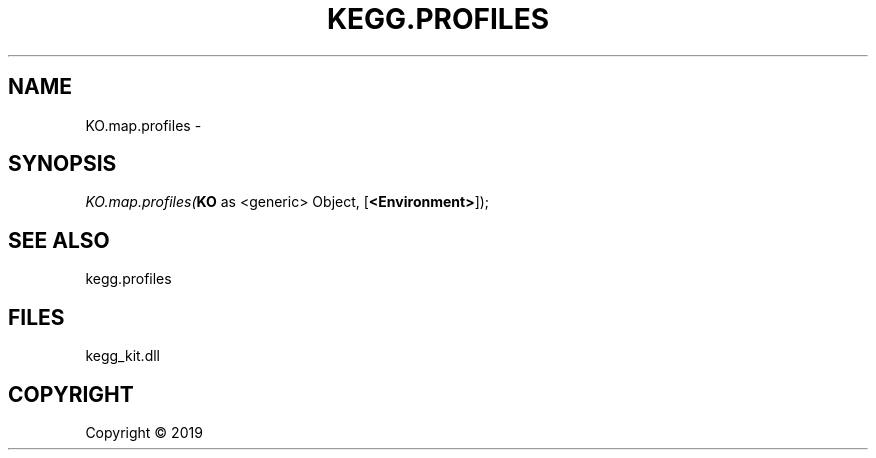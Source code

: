 .\" man page create by R# package system.
.TH KEGG.PROFILES 1 2000-01-01 "KO.map.profiles" "KO.map.profiles"
.SH NAME
KO.map.profiles \- 
.SH SYNOPSIS
\fIKO.map.profiles(\fBKO\fR as <generic> Object, 
[\fB<Environment>\fR]);\fR
.SH SEE ALSO
kegg.profiles
.SH FILES
.PP
kegg_kit.dll
.PP
.SH COPYRIGHT
Copyright ©  2019
